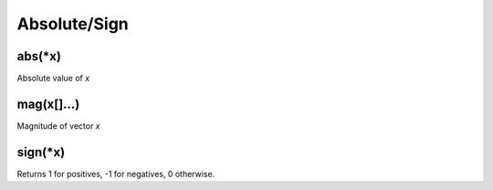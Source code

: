 Absolute/Sign
#################

abs(*x)
*****************

Absolute value of `x`

mag(x[]...)
*****************

Magnitude of vector `x`

sign(*x)
*****************

Returns 1 for positives, -1 for negatives, 0 otherwise.


